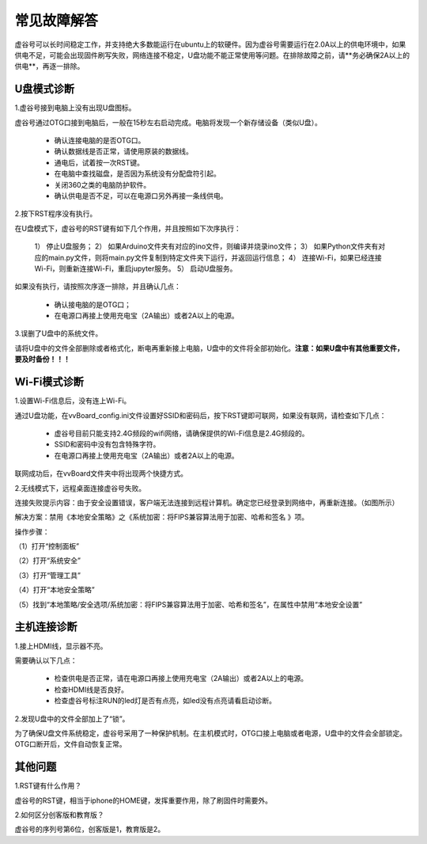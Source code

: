 
常见故障解答
==============================

虚谷号可以长时间稳定工作，并支持绝大多数能运行在ubuntu上的软硬件。因为虚谷号需要运行在2.0A以上的供电环境中，如果供电不足，可能会出现固件刷写失败，网络连接不稳定，U盘功能不能正常使用等问题。在排除故障之前，请**务必确保2A以上的供电**，再逐一排除。

-----------------
U盘模式诊断
-----------------

1.虚谷号接到电脑上没有出现U盘图标。

虚谷号通过OTG口接到电脑后，一般在15秒左右启动完成。电脑将发现一个新存储设备（类似U盘）。

	- 确认连接电脑的是否OTG口。
	- 确认数据线是否正常，请使用原装的数据线。
	- 通电后，试着按一次RST键。
	- 在电脑中查找磁盘，是否因为系统没有分配盘符引起。
	- 关闭360之类的电脑防护软件。
	- 确认供电是否不足，可以在电源口另外再接一条线供电。

2.按下RST程序没有执行。

在U盘模式下，虚谷号的RST键有如下几个作用，并且按照如下次序执行：

	1） 停止U盘服务；
	2） 如果Arduino文件夹有对应的ino文件，则编译并烧录ino文件；
	3） 如果Python文件夹有对应的main.py文件，则将main.py文件复制到特定文件夹下运行，并返回运行信息；
	4） 连接Wi-Fi，如果已经连接Wi-Fi，则重新连接Wi-Fi，重启jupyter服务。
	5） 启动U盘服务。

如果没有执行，请按照次序逐一排除，并且确认几点：

	- 确认接电脑的是OTG口；
	- 在电源口再接上使用充电宝（2A输出）或者2A以上的电源。

3.误删了U盘中的系统文件。

请将U盘中的文件全部删除或者格式化，断电再重新接上电脑，U盘中的文件将全部初始化。**注意：如果U盘中有其他重要文件，要及时备份！！！**

---------------------
Wi-Fi模式诊断
---------------------

1.设置Wi-Fi信息后，没有连上Wi-Fi。

通过U盘功能，在vvBoard_config.ini文件设置好SSID和密码后，按下RST键即可联网，如果没有联网，请检查如下几点：

	- 虚谷号目前只能支持2.4G频段的wifi网络，请确保提供的Wi-Fi信息是2.4G频段的。
	- SSID和密码中没有包含特殊字符。
	- 在电源口再接上使用充电宝（2A输出）或者2A以上的电源。

联网成功后，在vvBoard文件夹中将出现两个快捷方式。


2.无线模式下，远程桌面连接虚谷号失败。

连接失败提示内容：由于安全设置错误，客户端无法连接到远程计算机。确定您已经登录到网络中，再重新连接。（如图所示）

.. image:: ../images/08/8.1-troubleshooting01.png


解决方案：禁用《本地安全策略》之《系统加密：将FIPS兼容算法用于加密、哈希和签名 》项。

操作步骤：

（1）打开“控制面板”

.. image:: ../images/08/8.1-troubleshooting02.png

（2）打开“系统安全”

.. image:: ../images/08/8.1-troubleshooting03.png

（3）打开“管理工具”

.. image:: ../images/08/8.1-troubleshooting04.png

（4）打开“本地安全策略”

.. image:: ../images/08/8.1-troubleshooting05.png

（5）找到“本地策略/安全选项/系统加密：将FIPS兼容算法用于加密、哈希和签名”，在属性中禁用“本地安全设置”

.. image:: ../images/08/8.1-troubleshooting06.png





----------------------
主机连接诊断
----------------------

1.接上HDMI线，显示器不亮。

需要确认以下几点：

	- 检查供电是否正常，请在电源口再接上使用充电宝（2A输出）或者2A以上的电源。
	- 检查HDMI线是否良好。
	- 检查虚谷号标注RUN的led灯是否有点亮，如led没有点亮请看启动诊断。

2.发现U盘中的文件全部加上了“锁”。

为了确保U盘文件系统稳定，虚谷号采用了一种保护机制。在主机模式时，OTG口接上电脑或者电源，U盘中的文件会全部锁定。OTG口断开后，文件自动恢复正常。

---------------
其他问题
---------------

1.RST键有什么作用？

虚谷号的RST键，相当于iphone的HOME键，发挥重要作用，除了刷固件时需要外。

2.如何区分创客版和教育版？

虚谷号的序列号第6位，创客版是1，教育版是2。






